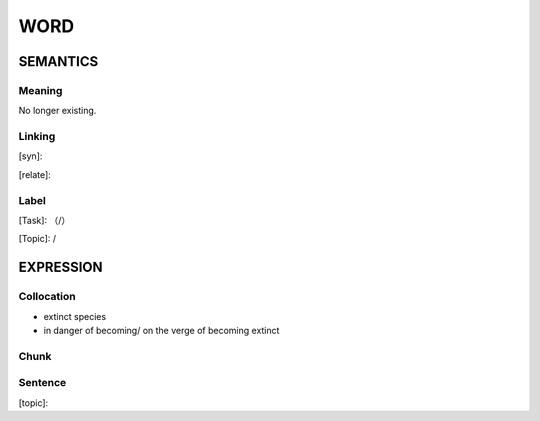 WORD
=========


SEMANTICS
---------

Meaning
```````

No longer existing.



Linking
```````
[syn]:

[relate]:


Label
`````
[Task]: （/）

[Topic]:  /


EXPRESSION
----------


Collocation
```````````
- extinct  species
- in danger of becoming/ on the verge of becoming  extinct

Chunk
`````


Sentence
`````````
[topic]:

